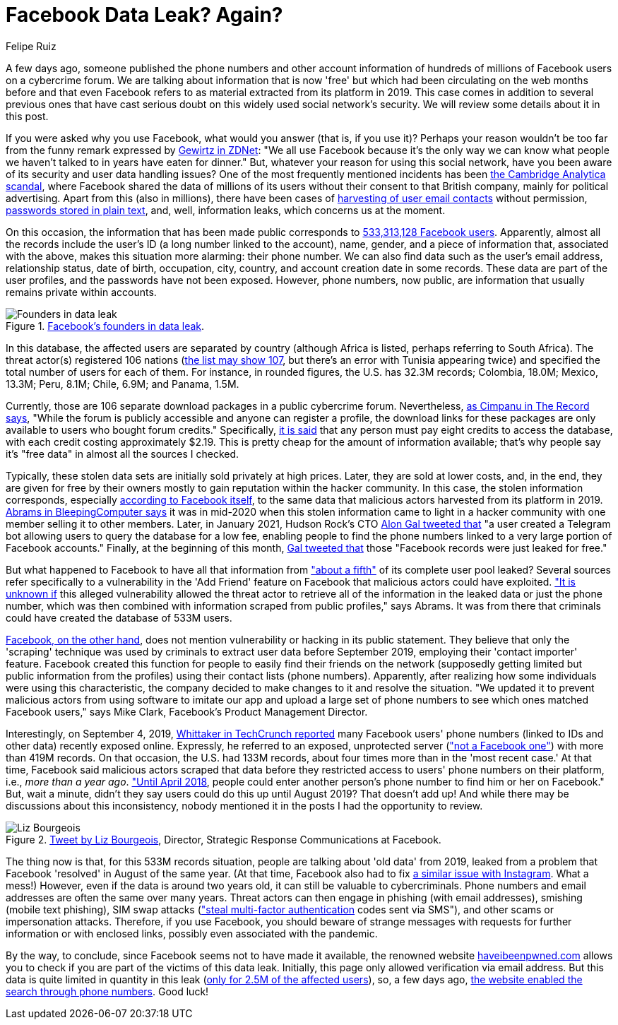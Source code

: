 :slug: facebook-data-leak/
:date: 2021-04-09
:subtitle: About 533 million user phone numbers now for 'free'
:category: attacks
:tags: cybersecurity, software, vulnerability, mistake, hacking, application
:image: cover.png
:alt: Photo by Barefoot Communications on Unsplash
:description: This post outlines the most recent Facebook data leak with approximately 533 million records, including users' phone numbers, now posted for free.
:keywords: Facebook, Data, Leak, Breach, Scraping, Vulnerability, Ethical Hacking, Pentesting
:author: Felipe Ruiz
:writer: fruiz
:name: Felipe Ruiz
:about1: Cybersecurity Editor
:source: https://unsplash.com/photos/z2M7JefmTEw

= Facebook Data Leak? Again?

A few days ago, someone published the phone numbers
and other account information
of hundreds of millions of Facebook users on a cybercrime forum.
We are talking about information that is now 'free'
but which had been circulating on the web months before and that
even Facebook refers to as material extracted from its platform in 2019.
This case comes in addition to several previous ones
that have cast serious doubt on this widely used social network's security.
We will review some details about it in this post.

If you were asked why you use Facebook, what would you answer
(that is, if you use it)?
Perhaps your reason wouldn't be too far
from the funny remark expressed by link:https://www.zdnet.com/article/new-poll-shows-facebooks-severe-trust-problem/[Gewirtz in ZDNet]:
"We all use Facebook because it's the only way we can know
what people we haven't talked to in years have eaten for dinner."
But, whatever your reason for using this social network,
have you been aware of its security and user data handling issues?
One of the most frequently mentioned incidents
has been link:https://en.wikipedia.org/wiki/Facebook%E2%80%93Cambridge_Analytica_data_scandal[the Cambridge Analytica scandal],
where Facebook shared the data of millions of its users
without their consent to that British company,
mainly for political advertising. Apart from this (also in millions),
there have been cases of link:https://www.zdnet.com/article/facebook-harvested-1-5-million-user-email-contacts-without-permission/[harvesting of user email contacts] without permission,
link:https://www.zdnet.com/article/facebook-we-stored-hundreds-of-millions-of-passwords-in-plain-text/[passwords stored in plain text], and, well, information leaks,
which concerns us at the moment.

On this occasion, the information that has been made public
corresponds to link:https://www.bleepingcomputer.com/news/security/533-million-facebook-users-phone-numbers-leaked-on-hacker-forum/[533,313,128 Facebook users].
Apparently, almost all the records include the user's ID
(a long number linked to the account), name, gender,
and a piece of information that, associated with the above,
makes this situation more alarming: their phone number.
We can also find data such as the user's email address, relationship status,
date of birth, occupation, city, country,
and account creation date in some records.
These data are part of the user profiles,
and the passwords have not been exposed.
However, phone numbers, now public,
are information that usually remains private within accounts.

.link:https://www.bleepingcomputer.com/news/security/533-million-facebook-users-phone-numbers-leaked-on-hacker-forum/[Facebook's founders in data leak].
image::founders.png[Founders in data leak]

In this database, the affected users are separated by country
(although Africa is listed, perhaps referring to South Africa).
The threat actor(s) registered 106 nations
(link:https://threadreaderapp.com/thread/1349671294808285184.html[the list may show 107], but there's an error with Tunisia appearing twice)
and specified the total number of users for each of them.
For instance, in rounded figures, the U.S. has 32.3M records;
Colombia, 18.0M; Mexico, 13.3M; Peru, 8.1M; Chile, 6.9M; and Panama, 1.5M.

Currently, those are 106 separate download packages
in a public cybercrime forum. Nevertheless, link:https://therecord.media/phone-numbers-for-533-million-facebook-users-leaked-on-hacking-forum/[as Cimpanu in The Record says],
"While the forum is publicly accessible and anyone can register a profile,
the download links for these packages are only available
to users who bought forum credits." Specifically, link:https://www.bleepingcomputer.com/news/security/533-million-facebook-users-phone-numbers-leaked-on-hacker-forum/[it is said]
that any person must pay eight credits to access the database,
with each credit costing approximately $2.19.
This is pretty cheap for the amount of information available;
that's why people say it's "free data" in almost all the sources I checked.

Typically, these stolen data sets are initially sold privately at high prices.
Later, they are sold at lower costs, and, in the end,
they are given for free by their owners mostly to gain reputation
within the hacker community. In this case,
the stolen information corresponds, especially link:https://about.fb.com/news/2021/04/facts-on-news-reports-about-facebook-data/[according to Facebook itself],
to the same data that malicious actors harvested from its platform in 2019.
link:https://www.bleepingcomputer.com/news/security/533-million-facebook-users-phone-numbers-leaked-on-hacker-forum/[Abrams in BleepingComputer says] it was in mid-2020
when this stolen information came to light in a hacker community
with one member selling it to other members.
Later, in January 2021, Hudson Rock's CTO link:https://twitter.com/UnderTheBreach/status/1349674272227266563[Alon Gal tweeted that]
"a user created a Telegram bot
allowing users to query the database for a low fee,
enabling people to find the phone numbers
linked to a very large portion of Facebook accounts."
Finally, at the beginning of this month,
link:https://twitter.com/UnderTheBreach/status/1378314424239460352[Gal tweeted that] those "Facebook records were just leaked for free."

But what happened to Facebook to have all that information
from link:https://therecord.media/phone-numbers-for-533-million-facebook-users-leaked-on-hacking-forum/["about a fifth"] of its complete user pool leaked?
Several sources refer specifically to a vulnerability
in the 'Add Friend' feature on Facebook
that malicious actors could have exploited.
link:https://www.bleepingcomputer.com/news/security/533-million-facebook-users-phone-numbers-leaked-on-hacker-forum/["It is unknown if] this alleged vulnerability allowed the threat actor
to retrieve all of the information in the leaked data or just the phone number,
which was then combined with information
scraped from public profiles," says Abrams.
It was from there that criminals could have created the database of 533M users.

link:https://about.fb.com/news/2021/04/facts-on-news-reports-about-facebook-data/[Facebook, on the other hand], does not mention vulnerability
or hacking in its public statement.
They believe that only the 'scraping' technique was used by criminals
to extract user data before September 2019,
employing their 'contact importer' feature.
Facebook created this function for people
to easily find their friends on the network
(supposedly getting limited but public information from the profiles)
using their contact lists (phone numbers). Apparently,
after realizing how some individuals were using this characteristic,
the company decided to make changes to it and resolve the situation.
"We updated it to prevent malicious actors from using software
to imitate our app and upload a large set of phone numbers
to see which ones matched Facebook users," says Mike Clark,
Facebook's Product Management Director.

Interestingly, on September 4, 2019,
link:https://techcrunch.com/2019/09/04/facebook-phone-numbers-exposed/[Whittaker in TechCrunch reported] many Facebook users' phone numbers
(linked to IDs and other data) recently exposed online.
Expressly, he referred to an exposed, unprotected server
(link:https://www.forbes.com/sites/daveywinder/2019/09/05/facebook-security-snafu-exposes-419-million-user-phone-numbers/?sh=2e0ad5901ab7["not a Facebook one"]) with more than 419M records.
On that occasion, the U.S. had 133M records,
about four times more than in the 'most recent case.'
At that time, Facebook said malicious actors scraped that data
before they restricted access to users' phone numbers on their platform,
i.e., _more than a year ago_. link:https://edition.cnn.com/2019/09/04/tech/facebook-phone-numbers-exposed["Until April 2018],
people could enter another person's phone number
to find him or her on Facebook." But, wait a minute,
didn't they say users could do this up until August 2019?
That doesn't add up!
And while there may be discussions about this inconsistency,
nobody mentioned it in the posts I had the opportunity to review.

.link:https://twitter.com/Liz_Shepherd/status/1378398417450377222[Tweet by Liz Bourgeois], Director, Strategic Response Communications at Facebook.
image::lizb.png[Liz Bourgeois]

The thing now is that, for this 533M records situation,
people are talking about 'old data' from 2019,
leaked from a problem that Facebook 'resolved' in August of the same year.
(At that time, Facebook also had to fix link:https://www.forbes.com/sites/zakdoffman/2019/09/12/new-instagram-hack-exclusive-facebook-confirms-user-accounts-and-phone-numbers-at-risk/?sh=629e5b922004[a similar issue with Instagram].
What a mess!) However, even if the data is around two years old,
it can still be valuable to cybercriminals.
Phone numbers and email addresses are often the same over many years.
Threat actors can then engage in phishing (with email addresses),
smishing (mobile text phishing), SIM swap attacks
(link:https://www.bleepingcomputer.com/news/security/533-million-facebook-users-phone-numbers-leaked-on-hacker-forum/["steal multi-factor authentication] codes sent via SMS"),
and other scams or impersonation attacks.
Therefore, if you use Facebook, you should beware of strange messages
with requests for further information or with enclosed links,
possibly even associated with the pandemic.

By the way, to conclude, since Facebook seems not to have made it available,
the renowned website link:https://haveibeenpwned.com/[haveibeenpwned.com] allows you to check
if you are part of the victims of this data leak.
Initially, this page only allowed verification via email address.
But this data is quite limited in quantity in this leak
(link:https://www.bleepingcomputer.com/news/security/how-to-check-if-your-info-was-exposed-in-the-facebook-data-leak/[only for 2.5M of the affected users]), so, a few days ago,
link:https://www.troyhunt.com/the-facebook-phone-numbers-are-now-searchable-in-have-i-been-pwned/#comment-5332905964[the website enabled the search through phone numbers]. Good luck!

